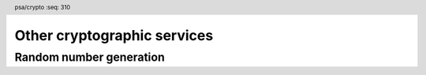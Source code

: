 .. SPDX-FileCopyrightText: Copyright 2018-2025 Arm Limited and/or its affiliates <open-source-office@arm.com>
.. SPDX-License-Identifier: CC-BY-SA-4.0 AND LicenseRef-Patent-license

.. header:: psa/crypto
    :seq: 310

Other cryptographic services
============================

.. _rng:

Random number generation
------------------------

.. function:: psa_generate_random

    .. summary::
        Generate random bytes.

    .. param:: uint8_t * output
        Output buffer for the generated data.
    .. param:: size_t output_size
        Number of bytes to generate and output.

    .. return:: psa_status_t
    .. retval:: PSA_SUCCESS
        Success.
        ``output`` contains ``output_size`` bytes of generated random data.
    .. retval:: PSA_ERROR_NOT_SUPPORTED
    .. retval:: PSA_ERROR_INSUFFICIENT_ENTROPY
    .. retval:: PSA_ERROR_INSUFFICIENT_MEMORY
    .. retval:: PSA_ERROR_COMMUNICATION_FAILURE
    .. retval:: PSA_ERROR_CORRUPTION_DETECTED
    .. retval:: PSA_ERROR_BAD_STATE
        The library requires initializing by a call to `psa_crypto_init()`.

    .. warning::
        This function **can** fail! Callers MUST check the return status and MUST NOT use the content of the output buffer if the return status is not :code:`PSA_SUCCESS`.

    .. note::
        To generate a random key, use `psa_generate_key()` or `psa_generate_key_custom()` instead.
